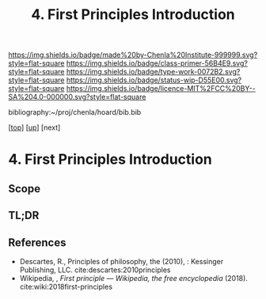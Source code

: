#   -*- mode: org; fill-column: 60 -*-

#+TITLE: 4. First Principles Introduction
#+STARTUP: showall
#+TOC: headlines 4
#+PROPERTY: filename

[[https://img.shields.io/badge/made%20by-Chenla%20Institute-999999.svg?style=flat-square]] 
[[https://img.shields.io/badge/class-primer-56B4E9.svg?style=flat-square]]
[[https://img.shields.io/badge/type-work-0072B2.svg?style=flat-square]]
[[https://img.shields.io/badge/status-wip-D55E00.svg?style=flat-square]]
[[https://img.shields.io/badge/licence-MIT%2FCC%20BY--SA%204.0-000000.svg?style=flat-square]]

bibliography:~/proj/chenla/hoard/bib.bib

[[[../../index.org][top]]] [[[./index.org][up]]] [next]


* 4. First Principles Introduction
:PROPERTIES:
:CUSTOM_ID:
:Name:     /home/deerpig/proj/chenla/warp/01/04/intro.org
:Created:  2018-04-21T17:04@Prek Leap (11.642600N-104.919210W)
:ID:       21c2adbb-30d9-475f-ba9f-f80612467e67
:VER:      577577122.409021248
:GEO:      48P-491193-1287029-15
:BXID:     proj:VRM2-4234
:Class:    primer
:Type:     work
:Status:   wip
:Licence:  MIT/CC BY-SA 4.0
:END:

** Scope
** TL;DR





** References

  - Descartes, R., Principles of philosophy, the (2010), :
    Kessinger Publishing, LLC.
    cite:descartes:2010principles
  - Wikipedia, , /First principle --- Wikipedia, the free
    encyclopedia/ (2018).
    cite:wiki:2018first-principles

